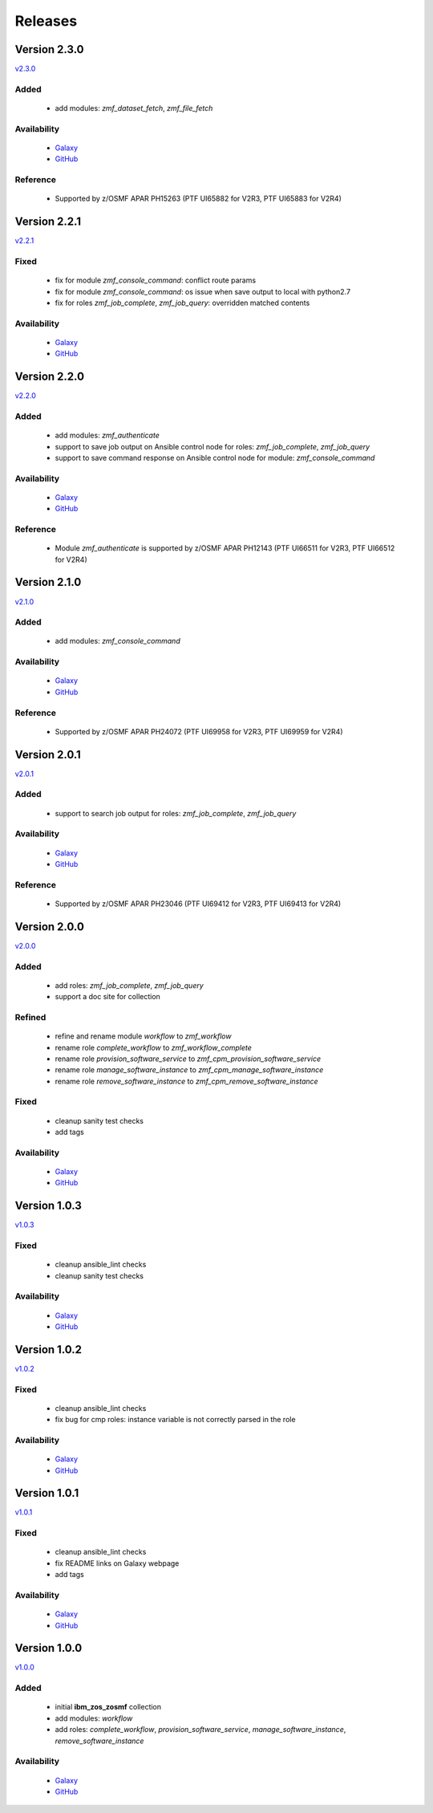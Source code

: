 .. ...........................................................................
.. © Copyright IBM Corporation 2020                                          .
.. ...........................................................................

========
Releases
========

Version 2.3.0
=============

`v2.3.0`_

Added
-----
  * add modules: `zmf_dataset_fetch`, `zmf_file_fetch`

Availability
------------
  * `Galaxy`_
  * `GitHub`_

Reference
---------
  * Supported by z/OSMF APAR PH15263 (PTF UI65882 for V2R3, PTF UI65883 for V2R4)

Version 2.2.1
=============

`v2.2.1`_

Fixed
-----
  * fix for module `zmf_console_command`: conflict route params
  * fix for module `zmf_console_command`: os issue when save output to local with python2.7
  * fix for roles `zmf_job_complete`, `zmf_job_query`: overridden matched contents

Availability
------------
  * `Galaxy`_
  * `GitHub`_
  
Version 2.2.0
=============

`v2.2.0`_

Added
-----
  * add modules: `zmf_authenticate`
  * support to save job output on Ansible control node for roles: `zmf_job_complete`, `zmf_job_query`
  * support to save command response on Ansible control node for module: `zmf_console_command`

Availability
------------
  * `Galaxy`_
  * `GitHub`_

Reference
---------
  * Module `zmf_authenticate` is supported by z/OSMF APAR PH12143 (PTF UI66511 for V2R3, PTF UI66512 for V2R4)

Version 2.1.0
=============

`v2.1.0`_

Added
-----
  * add modules: `zmf_console_command`

Availability
------------
  * `Galaxy`_
  * `GitHub`_

Reference
---------
  * Supported by z/OSMF APAR PH24072 (PTF UI69958 for V2R3, PTF UI69959 for V2R4)

Version 2.0.1
=============

`v2.0.1`_

Added
-----
  * support to search job output for roles: `zmf_job_complete`, `zmf_job_query`

Availability
------------
  * `Galaxy`_
  * `GitHub`_

Reference
---------
  * Supported by z/OSMF APAR PH23046 (PTF UI69412 for V2R3, PTF UI69413 for V2R4)

Version 2.0.0
=============

`v2.0.0`_

Added
-----
  * add roles: `zmf_job_complete`, `zmf_job_query`
  * support a doc site for collection

Refined
-------
  * refine and rename module `workflow` to `zmf_workflow`
  * rename role `complete_workflow` to `zmf_workflow_complete`
  * rename role `provision_software_service` to `zmf_cpm_provision_software_service`
  * rename role `manage_software_instance` to `zmf_cpm_manage_software_instance`
  * rename role `remove_software_instance` to `zmf_cpm_remove_software_instance`

Fixed
-----
  * cleanup sanity test checks
  * add tags

Availability
------------
  * `Galaxy`_
  * `GitHub`_

Version 1.0.3
=============

`v1.0.3`_

Fixed
-----
  * cleanup ansible_lint checks
  * cleanup sanity test checks

Availability
------------
  * `Galaxy`_
  * `GitHub`_

Version 1.0.2
=============

`v1.0.2`_

Fixed
-----
  * cleanup ansible_lint checks
  * fix bug for cmp roles: instance variable is not correctly parsed in the role

Availability
------------
  * `Galaxy`_
  * `GitHub`_

Version 1.0.1
=============

`v1.0.1`_

Fixed
-----
  * cleanup ansible_lint checks
  * fix README links on Galaxy webpage
  * add tags

Availability
------------
  * `Galaxy`_
  * `GitHub`_

Version 1.0.0
=============

`v1.0.0`_

Added
-----
  * initial **ibm_zos_zosmf** collection
  * add modules: `workflow`
  * add roles: `complete_workflow`, `provision_software_service`, `manage_software_instance`, `remove_software_instance`

Availability
------------
  * `Galaxy`_
  * `GitHub`_


.. _Galaxy:
   https://galaxy.ansible.com/ibm/ibm_zos_zosmf
.. _GitHub:
   https://github.com/IBM/ibm_zos_zosmf
.. _v1.0.0:
    https://github.com/IBM/ibm_zos_zosmf/releases/tag/v1.0.0
.. _v1.0.1:
    https://github.com/IBM/ibm_zos_zosmf/releases/tag/v1.0.1
.. _v1.0.2:
    https://github.com/IBM/ibm_zos_zosmf/releases/tag/v1.0.2
.. _v1.0.3:
    https://github.com/IBM/ibm_zos_zosmf/releases/tag/v1.0.3
.. _v2.0.0:
    https://github.com/IBM/ibm_zos_zosmf/releases/tag/v2.0.0
.. _v2.0.1:
    https://github.com/IBM/ibm_zos_zosmf/releases/tag/v2.0.1
.. _v2.1.0:
    https://github.com/IBM/ibm_zos_zosmf/releases/tag/v2.1.0
.. _v2.2.0:
    https://github.com/IBM/ibm_zos_zosmf/releases/tag/v2.2.0
.. _v2.2.1:
    https://github.com/IBM/ibm_zos_zosmf/releases/tag/v2.2.1
.. _v2.3.0:
    https://github.com/IBM/ibm_zos_zosmf/releases/tag/v2.3.0